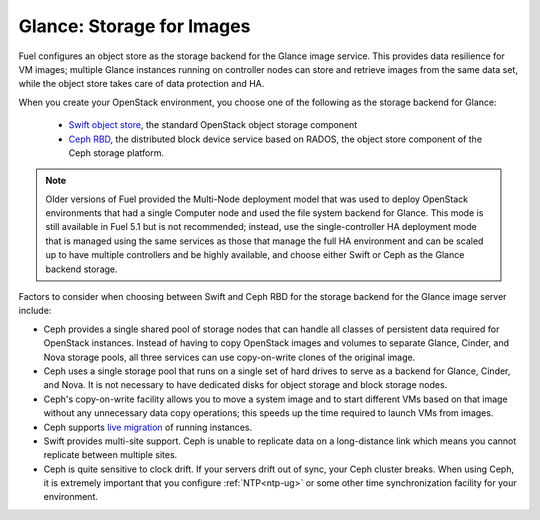 Glance: Storage for Images
--------------------------

.. _Object_Storage_for_Images:

Fuel configures an object store as the storage backend
for the Glance image service.
This provides data resilience for VM images;
multiple Glance instances running on controller nodes
can store and retrieve images from the same data set,
while the object store takes care of data protection and HA.

When you create your OpenStack environment,
you choose one of the following
as the storage backend for Glance:

 * `Swift object store <http://swift.openstack.org/>`_, the standard
   OpenStack object storage component

 * `Ceph RBD <http://ceph.com/docs/master/rbd/rbd-openstack/>`_, the
   distributed block device service based on RADOS, the object store
   component of the Ceph storage platform.

.. note:: Older versions of Fuel provided the Multi-Node deployment model
          that was used to deploy OpenStack environments
          that had a single Computer node
          and used the file system backend for Glance.
          This mode is still available in Fuel 5.1
          but is not recommended;
          instead, use the single-controller HA deployment mode
          that is managed using the same services
          as those that manage the full HA environment
          and can be scaled up to have multiple controllers
          and be highly available,
          and choose either Swift or Ceph as the Glance backend storage.

Factors to consider when choosing between
Swift and Ceph RBD for the storage backend
for the Glance image server include:

* Ceph provides a single shared pool of storage nodes
  that can handle all classes of persistent data
  required for OpenStack instances.
  Instead of having to copy OpenStack images and volumes
  to separate Glance, Cinder, and Nova storage pools,
  all three services can use copy-on-write clones of the original image.

* Ceph uses a single storage pool
  that runs on a single set of hard drives
  to serve as a backend for Glance, Cinder, and Nova.
  It is not necessary to have dedicated disks
  for object storage and block storage nodes.

* Ceph's copy-on-write facility allows you
  to move a system image
  and to start different VMs based on that image
  without any unnecessary data copy operations;
  this speeds up the time required to launch VMs from images.

* Ceph supports `live migration
  <http://docs.openstack.org/admin-guide-cloud/content/section_live-migration-usage.html>`_
  of running instances.

* Swift provides multi-site support.
  Ceph is unable to replicate data on a long-distance link
  which means you cannot replicate between multiple sites.

* Ceph is quite sensitive to clock drift.
  If your servers drift out of sync,
  your Ceph cluster breaks.
  When using Ceph, it is extremely important
  that you configure :ref:`NTP<ntp-ug>`
  or some other time synchronization facility for your environment.



